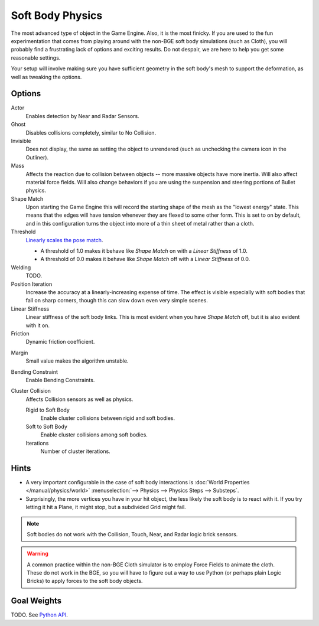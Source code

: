 
*****************
Soft Body Physics
*****************

The most advanced type of object in the Game Engine.
Also, it is the most finicky. If you are used to the fun experimentation
that comes from playing around with the non-BGE soft body simulations (such as Cloth),
you will probably find a frustrating lack of options and exciting results.
Do not despair, we are here to help you get some reasonable settings.

Your setup will involve making sure you have sufficient geometry in the soft body's mesh to
support the deformation, as well as tweaking the options.


Options
=======

Actor
   Enables detection by Near and Radar Sensors.
Ghost
   Disables collisions completely, similar to No Collision.
Invisible
   Does not display, the same as setting the object to unrendered
   (such as unchecking the camera icon in the Outliner).
Mass
   Affects the reaction due to collision between objects --
   more massive objects have more inertia. Will also affect material force fields.
   Will also change behaviors if you are using the suspension and steering portions of Bullet physics.
Shape Match
   Upon starting the Game Engine this will record the starting shape of the mesh as the "lowest energy" state.
   This means that the edges will have tension whenever they are flexed to some other form.
   This is set to on by default,
   and in this configuration turns the object into more of a thin sheet of metal rather than a cloth.
Threshold
   `Linearly scales the pose match
   <http://www.continuousphysics.com/Bullet/BulletFull/btSoftBody_8cpp_source.html#l01566>`__.

   - A threshold of 1.0 makes it behave like *Shape Match* on with a *Linear Stiffness* of 1.0.
   - A threshold of 0.0 makes it behave like *Shape Match* off with a *Linear Stiffness* of 0.0.
Welding
   TODO.
Position Iteration
   Increase the accuracy at a linearly-increasing expense of time.
   The effect is visible especially with soft bodies that fall on sharp corners,
   though this can slow down even very simple scenes.
Linear Stiffness
   Linear stiffness of the soft body links.
   This is most evident when you have *Shape Match* off, but it is also evident with it on.
Friction
   Dynamic friction coefficient.

.. TODO: Learn/demo/explain.

Margin
   Small value makes the algorithm unstable.

.. TODO: Learn/demo/explain.

Bending Constraint
   Enable Bending Constraints.

.. TODO: Learn/demo/explain.

Cluster Collision
   Affects Collision sensors as well as physics.

   Rigid to Soft Body
      Enable cluster collisions between rigid and soft bodies.
   Soft to Soft Body
      Enable cluster collisions among soft bodies.
   Iterations
      Number of cluster iterations.


Hints
=====

- A very important configurable in the case of soft body interactions is
  :doc:`World Properties </manual/physics/world>`
  :menuselection:`--> Physics --> Physics Steps --> Substeps`.
- Surprisingly, the more vertices you have in your hit object, the less likely the soft body is to react with it.
  If you try letting it hit a Plane, it might stop, but a subdivided Grid might fail.

.. note::

   Soft bodies do not work with the Collision, Touch, Near, and Radar logic brick sensors.

.. warning::

   A common practice within the non-BGE Cloth simulator is to employ
   Force Fields to animate the cloth.
   These do not work in the BGE, so you will have to figure out a way to use Python
   (or perhaps plain Logic Bricks) to apply forces to the soft body objects.


Goal Weights
============

TODO. See `Python API
<https://www.blender.org/api/blender_python_api_current/bpy.ops.curve.html#bpy.ops.curve.spline_weight_set>`__.
